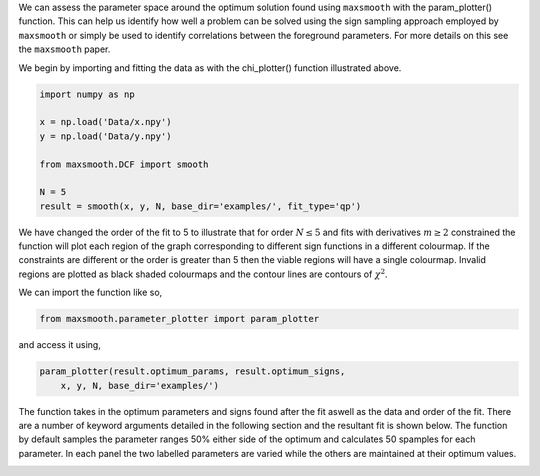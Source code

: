 We can assess the parameter space around the optimum solution
found using ``maxsmooth`` with the param_plotter() function.
This can help us identify how well a problem can be solved using the
sign sampling approach employed by ``maxsmooth`` or simply
be used to identify correlations between the foreground parameters.
For more details on this see the ``maxsmooth`` paper.

We begin by importing and fitting the data as with the chi_plotter()
function illustrated above.

.. code::

  import numpy as np

  x = np.load('Data/x.npy')
  y = np.load('Data/y.npy')

  from maxsmooth.DCF import smooth

  N = 5
  result = smooth(x, y, N, base_dir='examples/', fit_type='qp')

We have changed the order of the fit to 5 to illustrate that for
order :math:`{N \leq 5}` and fits with derivatives :math:`{m \geq 2}` constrained
the function will plot each region of the graph corresponding to
different sign functions in a different colourmap. If the constraints are
different or the order is greater than 5 then the viable regions will have
a single colourmap. Invalid regions are plotted as black shaded colourmaps
and the contour lines are contours of :math:`{\chi^2}`.

We can import the function like so,

.. code::

  from maxsmooth.parameter_plotter import param_plotter

and access it using,

.. code::

  param_plotter(result.optimum_params, result.optimum_signs,
      x, y, N, base_dir='examples/')

The function takes in the optimum parameters and signs found after the fit
aswell as the data and order of the fit. There are a number of keyword arguments
detailed in the following section and the resultant fit is shown below. The
function by default samples the parameter ranges 50% either side of the optimum
and calculates 50 spamples for each parameter. In each panel the two
labelled parameters are varied while the others are maintained at their optimum
values.

.. image:: /images/Parameter_plot.png

